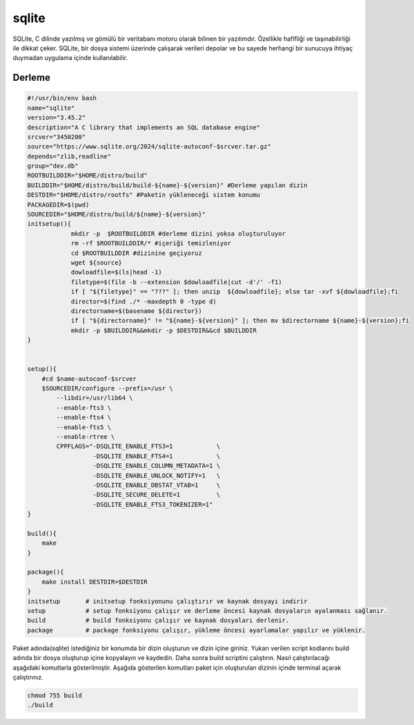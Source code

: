 sqlite
++++++

SQLite, C dilinde yazılmış ve gömülü bir veritabanı motoru olarak bilinen bir yazılımdır. Özellikle hafifliği ve taşınabilirliği ile dikkat çeker. SQLite, bir dosya sistemi üzerinde çalışarak verileri depolar ve bu sayede herhangi bir sunucuya ihtiyaç duymadan uygulama içinde kullanılabilir.

Derleme
--------

.. code-block:: shell
	
	#!/usr/bin/env bash
	name="sqlite"
	version="3.45.2"
	description="A C library that implements an SQL database engine"
	srcver="3450200"
	source="https://www.sqlite.org/2024/sqlite-autoconf-$srcver.tar.gz"
	depends="zlib,readline"
	group="dev.db"
	ROOTBUILDDIR="$HOME/distro/build"
	BUILDDIR="$HOME/distro/build/build-${name}-${version}" #Derleme yapılan dizin
	DESTDIR="$HOME/distro/rootfs" #Paketin yükleneceği sistem konumu
	PACKAGEDIR=$(pwd)
	SOURCEDIR="$HOME/distro/build/${name}-${version}"
	initsetup(){
		    mkdir -p  $ROOTBUILDDIR #derleme dizini yoksa oluşturuluyor
		    rm -rf $ROOTBUILDDIR/* #içeriği temizleniyor
		    cd $ROOTBUILDDIR #dizinine geçiyoruz
		    wget ${source}
		    dowloadfile=$(ls|head -1)
		    filetype=$(file -b --extension $dowloadfile|cut -d'/' -f1)
		    if [ "${filetype}" == "???" ]; then unzip  ${dowloadfile}; else tar -xvf ${dowloadfile};fi
		    director=$(find ./* -maxdepth 0 -type d)
		    directorname=$(basename ${director})
		    if [ "${directorname}" != "${name}-${version}" ]; then mv $directorname ${name}-${version};fi
		    mkdir -p $BUILDDIR&&mkdir -p $DESTDIR&&cd $BUILDDIR
	}


	setup(){
	    #cd $name-autoconf-$srcver
	    $SOURCEDIR/configure --prefix=/usr \
		--libdir=/usr/lib64 \
		--enable-fts3 \
		--enable-fts4 \
		--enable-fts5 \
		--enable-rtree \
		CPPFLAGS="-DSQLITE_ENABLE_FTS3=1            \
		          -DSQLITE_ENABLE_FTS4=1            \
		          -DSQLITE_ENABLE_COLUMN_METADATA=1 \
		          -DSQLITE_ENABLE_UNLOCK_NOTIFY=1   \
		          -DSQLITE_ENABLE_DBSTAT_VTAB=1     \
		          -DSQLITE_SECURE_DELETE=1          \
		          -DSQLITE_ENABLE_FTS3_TOKENIZER=1"
	}

	build(){
	    make
	}

	package(){
	    make install DESTDIR=$DESTDIR
	}
	initsetup       # initsetup fonksiyonunu çalıştırır ve kaynak dosyayı indirir
	setup           # setup fonksiyonu çalışır ve derleme öncesi kaynak dosyaların ayalanması sağlanır.
	build           # build fonksiyonu çalışır ve kaynak dosyaları derlenir.
	package         # package fonksiyonu çalışır, yükleme öncesi ayarlamalar yapılır ve yüklenir.


Paket adında(sqlite) istediğiniz bir konumda bir dizin oluşturun ve dizin içine giriniz. Yukarı verilen script kodlarını build adında bir dosya oluşturup içine kopyalayın ve kaydedin. Daha sonra build scriptini çalıştırın. Nasıl çalıştırılacağı aşağıdaki komutlarla gösterilmiştir. Aşağıda gösterilen komutları paket için oluşturulan dizinin içinde terminal açarak çalıştırınız.


.. code-block:: shell
	
	chmod 755 build
	./build
  
.. raw:: pdf

   PageBreak



